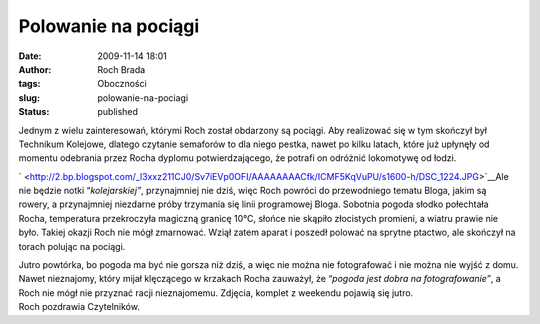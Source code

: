 Polowanie na pociągi
####################
:date: 2009-11-14 18:01
:author: Roch Brada
:tags: Oboczności
:slug: polowanie-na-pociagi
:status: published

| Jednym z wielu zainteresowań, którymi Roch został obdarzony są pociągi. Aby realizować się w tym skończył był Technikum Kolejowe, dlatego czytanie semaforów to dla niego pestka, nawet po kilku latach, które już upłynęły od momentu odebrania przez Rocha dyplomu potwierdzającego, że potrafi on odróżnić lokomotywę od łodzi.

.. raw:: html

   <div style="border-bottom: medium none; border-left: medium none; border-right: medium none; border-top: medium none;">

` <http://2.bp.blogspot.com/_l3xxz211CJ0/Sv7iEVp0OFI/AAAAAAAACfk/ICMF5KqVuPU/s1600-h/DSC_1224.JPG>`__\ Ale nie będzie notki “\ *kolejarskiej”*, przynajmniej nie dziś, więc Roch powróci do przewodniego tematu Bloga, jakim są rowery, a przynajmniej niezdarne próby trzymania się linii programowej Bloga. Sobotnia pogoda słodko połechtała Rocha, temperatura przekroczyła magiczną granicę 10°C, słońce nie skąpiło złocistych promieni, a wiatru prawie nie było. Takiej okazji Roch nie mógł zmarnować. Wziął zatem aparat i poszedł polować na sprytne ptactwo, ale skończył na torach polując na pociągi.

.. raw:: html

   </div>

.. raw:: html

   <div style="border-bottom: medium none; border-left: medium none; border-right: medium none; border-top: medium none;">

.. raw:: html

   </div>

| Jutro powtórka, bo pogoda ma być nie gorsza niż dziś, a więc nie można nie fotografować i nie można nie wyjść z domu. Nawet nieznajomy, który mijał klęczącego w krzakach Rocha zauważył, że “\ *pogoda jest dobra na fotografowanie”*, a Roch nie mógł nie przyznać racji nieznajomemu. Zdjęcia, komplet z weekendu pojawią się jutro.
| Roch pozdrawia Czytelników.

.. raw:: html

   </p>
